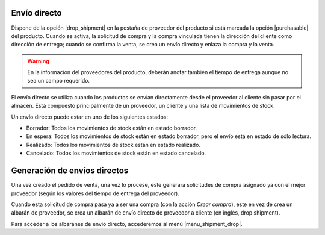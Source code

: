 Envío directo
=============

Dispone de la opción |drop_shipment| en la pestaña de proveedor del producto si está
marcada la opción |purchasable| del producto. Cuando se activa, la solicitud de
compra y la compra vinculada tienen la dirección del cliente como dirección de
entrega; cuando se confirma la venta, se crea un envío directo y enlaza la
compra y la venta.

.. |drop_shipment| field:: purchase.product_supplier/drop_shipment
.. |purchasable| field:: product.template/purchasable

.. warning:: En la información del proveedores del producto, deberán anotar
               también el tiempo de entrega aunque no sea un campo requerido.

El envío directo se utiliza cuando los productos se envían directamente desde
el proveedor al cliente sin pasar por el almacén. Está compuesto principalmente
de un proveedor, un cliente y una lista de movimientos de stock.

Un envío directo puede estar en uno de los siguientes estados:

* Borrador: Todos los movimientos de stock están en estado borrador.
* En espera: Todos los movimientos de stock están en estado borrador, pero el
  envío está en estado de sólo lectura.
* Realizado: Todos los movimientos de stock están en estado realizado.
* Cancelado: Todos los movimientos de stock están en estado cancelado.

.. inheritref:: sale_suppply_drop_shipment/sale_suppply_drop_shipment:section:generacion_envios_directos

Generación de envíos directos
=============================

Una vez creado el pedido de venta, una vez lo procese, este generará solicitudes
de compra asignado ya con el mejor proveedor (según los valores del tiempo de
entrega del proveedor).

Cuando esta solicitud de compra pasa ya a ser una compra (con la acción *Crear compra*),
este en vez de crea un albarán de proveedor, se crea un albarán de envío directo
de proveedor a cliente (en inglés, drop shipment).

Para acceder a los albaranes de envío directo, accederemos al menú |menu_shipment_drop|.

.. |menu_shipment_drop| tryref:: sale_supply_drop_shipment.menu_shipment_drop_form/complete_name
